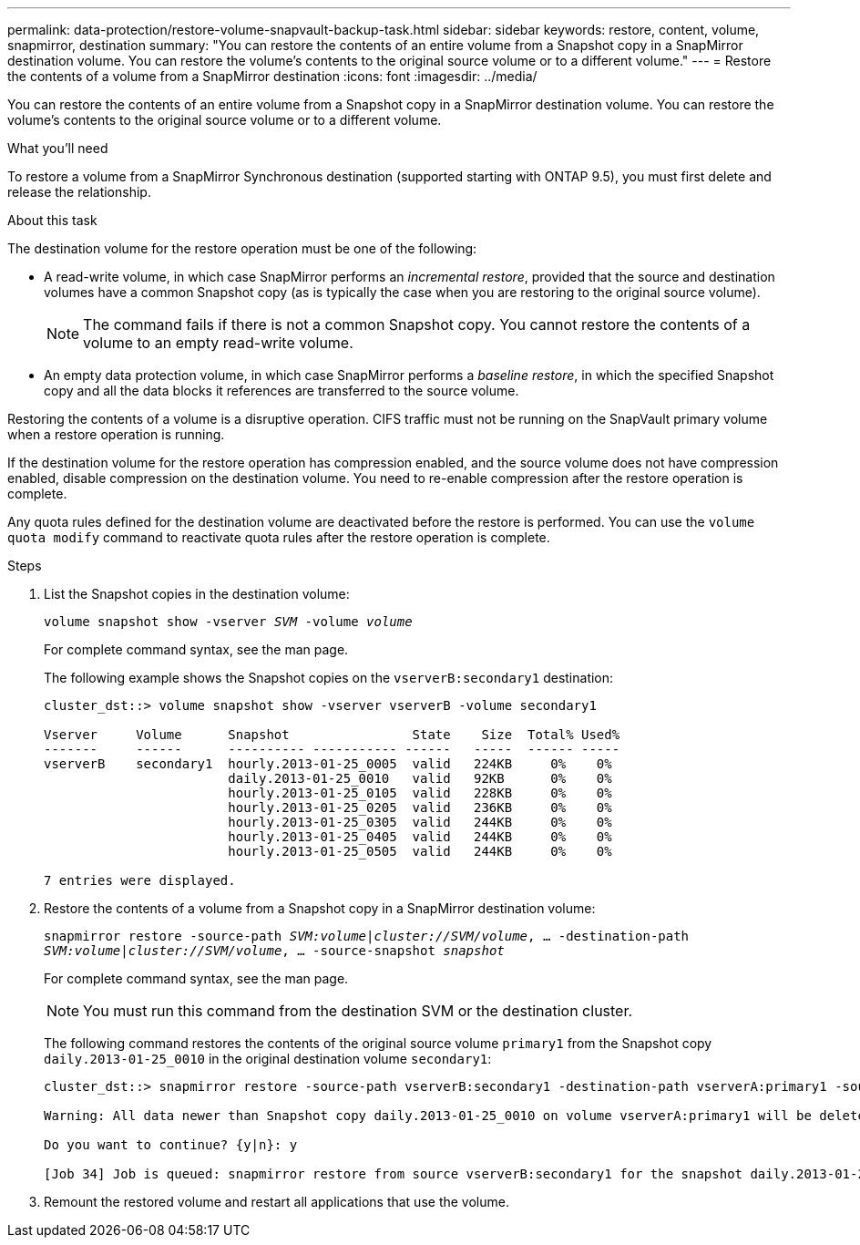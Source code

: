 ---
permalink: data-protection/restore-volume-snapvault-backup-task.html
sidebar: sidebar
keywords: restore, content, volume, snapmirror, destination
summary: "You can restore the contents of an entire volume from a Snapshot copy in a SnapMirror destination volume. You can restore the volume’s contents to the original source volume or to a different volume."
---
= Restore the contents of a volume from a SnapMirror destination
:icons: font
:imagesdir: ../media/

[.lead]
You can restore the contents of an entire volume from a Snapshot copy in a SnapMirror destination volume. You can restore the volume's contents to the original source volume or to a different volume.

.What you'll need

To restore a volume from a SnapMirror Synchronous destination (supported starting with ONTAP 9.5), you must first delete and release the relationship.

.About this task

The destination volume for the restore operation must be one of the following:

* A read-write volume, in which case SnapMirror performs an _incremental restore_, provided that the source and destination volumes have a common Snapshot copy (as is typically the case when you are restoring to the original source volume).
+
[NOTE]
====
The command fails if there is not a common Snapshot copy. You cannot restore the contents of a volume to an empty read-write volume.
====

* An empty data protection volume, in which case SnapMirror performs a _baseline restore_, in which the specified Snapshot copy and all the data blocks it references are transferred to the source volume.

Restoring the contents of a volume is a disruptive operation. CIFS traffic must not be running on the SnapVault primary volume when a restore operation is running.

If the destination volume for the restore operation has compression enabled, and the source volume does not have compression enabled, disable compression on the destination volume. You need to re-enable compression after the restore operation is complete.

Any quota rules defined for the destination volume are deactivated before the restore is performed. You can use the `volume quota modify` command to reactivate quota rules after the restore operation is complete.

.Steps

. List the Snapshot copies in the destination volume:
+
`volume snapshot show -vserver _SVM_ -volume _volume_`
+
For complete command syntax, see the man page.
+
The following example shows the Snapshot copies on the `vserverB:secondary1` destination:
+
----

cluster_dst::> volume snapshot show -vserver vserverB -volume secondary1

Vserver     Volume      Snapshot                State    Size  Total% Used%
-------     ------      ---------- ----------- ------   -----  ------ -----
vserverB    secondary1  hourly.2013-01-25_0005  valid   224KB     0%    0%
                        daily.2013-01-25_0010   valid   92KB      0%    0%
                        hourly.2013-01-25_0105  valid   228KB     0%    0%
                        hourly.2013-01-25_0205  valid   236KB     0%    0%
                        hourly.2013-01-25_0305  valid   244KB     0%    0%
                        hourly.2013-01-25_0405  valid   244KB     0%    0%
                        hourly.2013-01-25_0505  valid   244KB     0%    0%

7 entries were displayed.
----

. Restore the contents of a volume from a Snapshot copy in a SnapMirror destination volume:
+
`snapmirror restore -source-path _SVM:volume_|_cluster://SVM/volume_, ... -destination-path _SVM:volume_|_cluster://SVM/volume_, ... -source-snapshot _snapshot_`
+
For complete command syntax, see the man page.
+
[NOTE]
====
You must run this command from the destination SVM or the destination cluster.
====
+
The following command restores the contents of the original source volume `primary1` from the Snapshot copy `daily.2013-01-25_0010` in the original destination volume `secondary1`:
+
----
cluster_dst::> snapmirror restore -source-path vserverB:secondary1 -destination-path vserverA:primary1 -source-snapshot daily.2013-01-25_0010

Warning: All data newer than Snapshot copy daily.2013-01-25_0010 on volume vserverA:primary1 will be deleted.

Do you want to continue? {y|n}: y

[Job 34] Job is queued: snapmirror restore from source vserverB:secondary1 for the snapshot daily.2013-01-25_0010.
----

. Remount the restored volume and restart all applications that use the volume.
